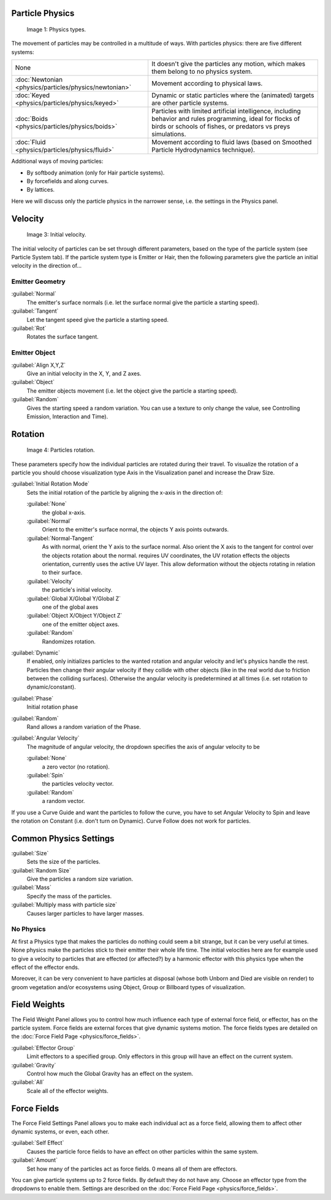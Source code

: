 
Particle Physics
================

.. figure:: /images/Physic_types.jpg

   Image 1: Physics types.


The movement of particles may be controlled in a multitude of ways.
With particles physics: there are five different systems:


+------------------------------------------------------+----------------------------------------------------------------------------------------------------------------------------------------------------------------------------+
+None                                                  |It doesn't give the particles any motion, which makes them belong to no physics system.                                                                                     +
+------------------------------------------------------+----------------------------------------------------------------------------------------------------------------------------------------------------------------------------+
+:doc:`Newtonian <physics/particles/physics/newtonian>`|Movement according to physical laws.                                                                                                                                        +
+------------------------------------------------------+----------------------------------------------------------------------------------------------------------------------------------------------------------------------------+
+:doc:`Keyed <physics/particles/physics/keyed>`        |Dynamic or static particles where the (animated) targets are other particle systems.                                                                                        +
+------------------------------------------------------+----------------------------------------------------------------------------------------------------------------------------------------------------------------------------+
+:doc:`Boids <physics/particles/physics/boids>`        |Particles with limited artificial intelligence, including behavior and rules programming, ideal for flocks of birds or schools of fishes, or predators vs preys simulations.+
+------------------------------------------------------+----------------------------------------------------------------------------------------------------------------------------------------------------------------------------+
+:doc:`Fluid <physics/particles/physics/fluid>`        |Movement according to fluid laws (based on Smoothed Particle Hydrodynamics technique).                                                                                      +
+------------------------------------------------------+----------------------------------------------------------------------------------------------------------------------------------------------------------------------------+


Additional ways of moving particles:

- By softbody animation (only for Hair particle systems).
- By forcefields and along curves.
- By lattices.

Here we will discuss only the particle physics in the narrower sense, i.e.
the settings in the Physics panel.


Velocity
========

.. figure:: /images/Initial_velocity.jpg

   Image 3: Initial velocity.


The initial velocity of particles can be set through different parameters,
based on the type of the particle system (see Particle System tab).
If the particle system type is Emitter or Hair,
then the following parameters give the particle an initial velocity in the direction of...


Emitter Geometry
----------------

:guilabel:`Normal`
   The emitter's surface normals (i.e. let the surface normal give the particle a starting speed).
:guilabel:`Tangent`
   Let the tangent speed give the particle a starting speed.
:guilabel:`Rot`
   Rotates the surface tangent.


Emitter Object
--------------

:guilabel:`Align X,Y,Z`
   Give an initial velocity in the X, Y, and Z axes.
:guilabel:`Object`
   The emitter objects movement (i.e. let the object give the particle a starting speed).
:guilabel:`Random`
   Gives the starting speed a random variation. You can use a texture to only change the value, see Controlling Emission, Interaction and Time).


Rotation
========

.. figure:: /images/Rotation.jpg

   Image 4: Particles rotation.


These parameters specify how the individual particles are rotated during their travel. To
visualize the rotation of a particle you should choose visualization type Axis in the
Visualization panel and increase the Draw Size.

:guilabel:`Initial Rotation Mode`
   Sets the initial rotation of the particle by aligning the x-axis in the direction of:

   :guilabel:`None`
      the global x-axis.
   :guilabel:`Normal`
      Orient to the emitter's surface normal, the objects Y axis points outwards.
   :guilabel:`Normal-Tangent`
      As with normal, orient the Y axis to the surface normal.
      Also orient the X axis to the tangent for control over the objects rotation about the normal.
      requires UV coordinates, the UV rotation effects the objects orientation, currently uses the active UV layer.
      This allow deformation without the objects rotating in relation to their surface.
   :guilabel:`Velocity`
      the particle's initial velocity.
   :guilabel:`Global X/Global Y/Global Z`
      one of the global axes
   :guilabel:`Object X/Object Y/Object Z`
      one of the emitter object axes.

   :guilabel:`Random`
      Randomizes rotation.

:guilabel:`Dynamic`
   If enabled, only initializes particles to the wanted rotation and angular velocity and let's physics handle the rest.
   Particles then change their angular velocity if they collide with other objects
   (like in the real world due to friction between the colliding surfaces).
   Otherwise the angular velocity is predetermined at all times (i.e. set rotation to dynamic/constant).

:guilabel:`Phase`
   Initial rotation phase
:guilabel:`Random`
   Rand allows a random variation of the Phase.

:guilabel:`Angular Velocity`
   The magnitude of angular velocity, the dropdown specifies the axis of angular velocity to be

   :guilabel:`None`
      a zero vector (no rotation).
   :guilabel:`Spin`
      the particles velocity vector.
   :guilabel:`Random`
      a random vector.

If you use a Curve Guide and want the particles to follow the curve,
you have to set Angular Velocity to Spin and leave the rotation on Constant (i.e.
don't turn on Dynamic). Curve Follow does not work for particles.


Common Physics Settings
=======================

:guilabel:`Size`
   Sets the size of the particles.
:guilabel:`Random Size`
   Give the particles a random size variation.

:guilabel:`Mass`
   Specify the mass of the particles.
:guilabel:`Multiply mass with particle size`
   Causes larger particles to have larger masses.


No Physics
----------

At first a Physics type that makes the particles do nothing could seem a bit strange,
but it can be very useful at times.
None physics make the particles stick to their emitter their whole life time. The initial
velocities here are for example used to give a velocity to particles that are effected
(or affected?)
by a harmonic effector with this physics type when the effect of the effector ends.

Moreover, it can be very convenient to have particles at disposal
(whose both Unborn and Died are visible on render)
to groom vegetation and/or ecosystems using Object, Group or Billboard types of visualization.


Field Weights
=============

The Field Weight Panel allows you to control how much influence each type of external force field, or effector, has on the particle system. Force fields are external forces that give dynamic systems motion. The force fields types are detailed on the :doc:`Force Field Page <physics/force_fields>`.

:guilabel:`Effector Group`
   Limit effectors to a specified group. Only effectors in this group will have an effect on the current system.
:guilabel:`Gravity`
   Control how much the Global Gravity has an effect on the system.
:guilabel:`All`
   Scale all of the effector weights.


Force Fields
============

The Force Field Settings Panel allows you to make each individual act as a force field,
allowing them to affect other dynamic systems, or even, each other.

:guilabel:`Self Effect`
   Causes the particle force fields to have an effect on other particles within the same system.
:guilabel:`Amount`
   Set how many of the particles act as force fields. 0 means all of them are effectors.

You can give particle systems up to 2 force fields. By default they do not have any. Choose an effector type from the dropdowns to enable them. Settings are described on the :doc:`Force Field Page <physics/force_fields>`.

